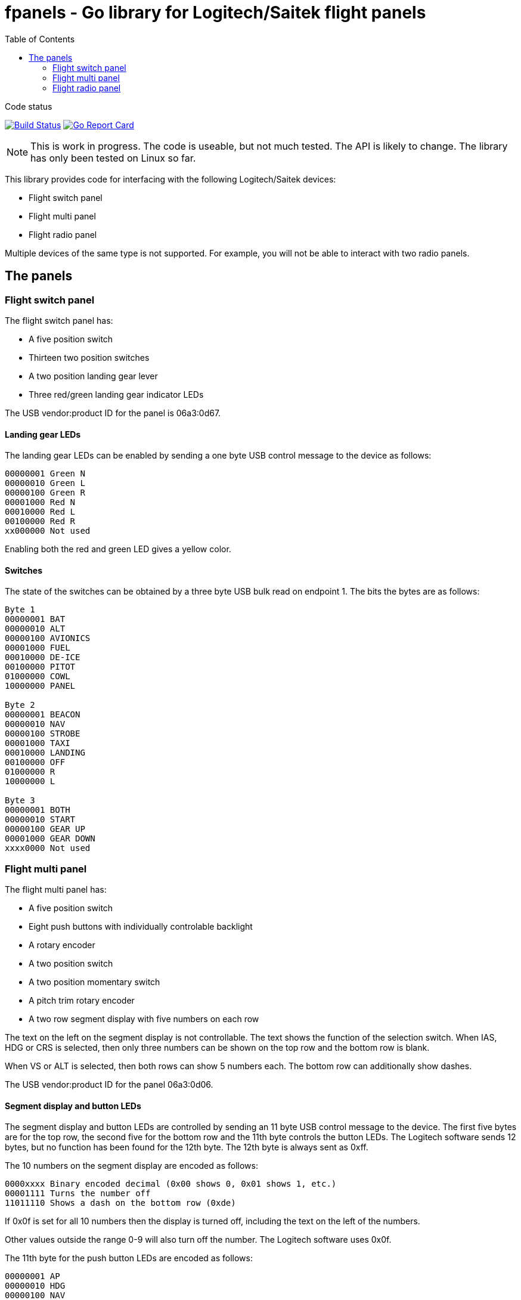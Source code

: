 = fpanels - Go library for Logitech/Saitek flight panels
:toc:

[sidebar]
.Code status
--
image:https://travis-ci.com/bjanders/fpanels.svg?branch=master["Build Status", link="https://travis-ci.com/bjanders/fpanels"]
image:https://goreportcard.com/badge/github.com/bjanders/fpanels["Go Report Card", link="https://goreportcard.com/report/github.com/bjanders/fpanels"]
--

NOTE: This is work in progress. The code is useable, but not much tested. The API
is likely to change. The library has only been tested on Linux so far.

This library provides code for interfacing with the following Logitech/Saitek
devices:

- Flight switch panel
- Flight multi panel
- Flight radio panel

Multiple devices of the same type is not supported. For example, you will not
be able to interact with two radio panels.

== The panels

=== Flight switch panel

The flight switch panel has:

- A five position switch
- Thirteen two position switches
- A two position landing gear lever
- Three red/green landing gear indicator LEDs 

The USB vendor:product ID for the panel is 06a3:0d67.

==== Landing gear LEDs

The landing gear LEDs can be enabled by sending a one byte USB control message to the device as follows:

----
00000001 Green N
00000010 Green L
00000100 Green R
00001000 Red N
00010000 Red L
00100000 Red R
xx000000 Not used
----

Enabling both the red and green LED gives a yellow color.

==== Switches

The state of the switches can be obtained by a three byte USB bulk read on
endpoint 1. The bits the bytes are as follows:

----
Byte 1
00000001 BAT
00000010 ALT
00000100 AVIONICS
00001000 FUEL
00010000 DE-ICE
00100000 PITOT
01000000 COWL
10000000 PANEL

Byte 2
00000001 BEACON
00000010 NAV
00000100 STROBE
00001000 TAXI
00010000 LANDING
00100000 OFF
01000000 R
10000000 L

Byte 3
00000001 BOTH
00000010 START
00000100 GEAR UP 
00001000 GEAR DOWN
xxxx0000 Not used
----

=== Flight multi panel

The flight multi panel has:

- A five position switch
- Eight push buttons with individually controlable backlight
- A rotary encoder
- A two position switch
- A two position momentary switch
- A pitch trim rotary encoder
- A two row segment display with five numbers on each row

The text on the left on the segment display is not controllable. The text 
shows the function of the selection switch. When IAS, HDG or CRS is
selected, then only three numbers can be shown on the top row and the
bottom row is blank.

When VS or ALT is selected, then both rows can show 5 numbers each. The 
bottom row can additionally show dashes.

The USB vendor:product ID for the panel 06a3:0d06.

==== Segment display and button LEDs

The segment display and button LEDs are controlled by sending an 11 byte USB
control message to the device. The first five bytes are for the top row, the
second five for the bottom row and the 11th byte controls the button LEDs.
The Logitech software sends 12 bytes, but no function has been found for the 12th
byte. The 12th byte is always sent as 0xff.

The 10 numbers on the segment display are encoded as follows:

----
0000xxxx Binary encoded decimal (0x00 shows 0, 0x01 shows 1, etc.)
00001111 Turns the number off
11011110 Shows a dash on the bottom row (0xde)
----

If 0x0f is set for all 10 numbers then the display is turned off, including the
text on the left of the numbers.

Other values outside the range 0-9 will also turn off the number. The Logitech
software uses 0x0f.

The 11th byte for the push button LEDs are encoded as follows:

----
00000001 AP
00000010 HDG
00000100 NAV
00001000 IAS
00010000 ALT
00100000 VS
01000000 APR
10000000 REV
----

==== Switches, buttons and encoders

The state of the switches can be obtained by a three byte USB bulk read on
endpont 1. The bits the bytes are as follows:

----
Byte 1
00000001 ALT
00000010 VS
00000100 IAS
00001000 HDG
00010000 CRS
00100000 Encoder cw
01000000 Encoder ccw
10000000 AP

Byte 2
00000001 HDG
00000010 NAV
00000100 IAS
00001000 ALT
00010000 APR
00100000 REV
01000000 
10000000 Throttle ARM

Byte 3
00000001 Flaps up
00000010 Flaps down
00000100 Pitch down
00001000 Pitch up
xxxx0000 Not used
----

=== Flight radio panel

The flight radio panel has:

- Two seven position function switches
- Two dual rotary encoders
- Two momentary push buttons
- Four five number segment displays

The segment displays can show numbers or dash in each position. In addition
a dot can be displayed in combination with a number.

The vendor:prduct ID for the panel is 06a3:0d05.

==== Segment displays

The segment displays are controlled by sending a 20 byte USB
control message to the device, 5 bytes per display, in the following order:
top left, top right, bottom left, bottom right.

The 20 display numbers are encoded as follows:

----
0000xxxx Binary encoded decimal (0x00 shows 0, 0x01 shows 1, etc.)
00001111 Turns the number off
1101xxxx Adds a dot to the number
1110xxxx Shows dash/minus
----

==== Switches, buttons and encoders

The state of the switches can be obtained by a three byte USB bulk read on
endpoint 1. The bits in the bytes are as follows:

----
Byte 1
00000001 1 COM1
00000010 1 COM2
00000100 1 NAV1
00001000 1 NAV2
00010000 1 ADF
00100000 1 DME
01000000 1 XPDR
10000000 2 COM1

Byte 2
00000001 2 COM2
00000010 2 NAV1
00000100 2 NAV2
00001000 2 ADF
00010000 2 DME
00100000 2 XPDR
01000000 1 ACT/STDBY
10000000 2 ACT/STDBY

Byte 3
00000001 1 inner encoder cw
00000010 1 inner encoder ccw
00000100 1 outer encoder cw
00001000 1 outer encoder ccw
00010000 2 inner encoder cw 
00100000 2 inner encoder ccw
01000000 2 outer encoder cw 
10000000 2 outer encoder ccw
----
